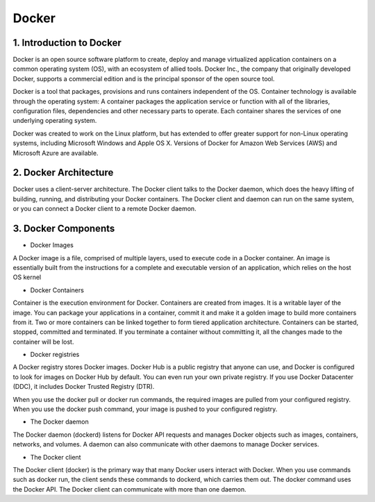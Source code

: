 ########
Docker
########

1. Introduction to Docker
---------------------------

Docker is an open source software platform to create, deploy and manage virtualized application containers on a common operating system
(OS), with an ecosystem of allied tools. Docker Inc., the company that originally developed Docker, supports a commercial edition and is 
the principal sponsor of the open source tool.

Docker is a tool that packages, provisions and runs containers independent of the OS. Container technology is available through the 
operating system: A container packages the application service or function with all of the libraries, configuration files, dependencies 
and other necessary parts to operate. Each container shares the services of one underlying operating system.

Docker was created to work on the Linux platform, but has extended to offer greater support for non-Linux operating systems, including 
Microsoft Windows and Apple OS X. Versions of Docker for Amazon Web Services (AWS) and Microsoft Azure are available.


2. Docker Architecture
-----------------------

Docker uses a client-server architecture. The Docker client talks to the Docker daemon, which does the heavy lifting of building, running,
and distributing your Docker containers. The Docker client and daemon can run on the same system, or you can connect a Docker client to 
a remote Docker daemon.

.. image:: architecture.PNG
   :width: 600px
   :height: 400px
   :alt: alternate text

3. Docker Components
---------------------

- Docker Images

A Docker image is a file, comprised of multiple layers, used to execute code in a Docker container. An image is essentially built from the instructions for a complete and executable version of an application, which relies on the host OS kernel

- Docker Containers

Container is the execution environment for Docker. Containers are created from images. It is a writable layer of the image. You can package your applications in a container, commit it and make it a golden image to build more containers from it. Two or more containers can be linked together to form tiered application architecture. Containers can be started, stopped, committed and terminated. If you terminate a container without committing it, all the changes made to the container will be lost.

- Docker registries

A Docker registry stores Docker images. Docker Hub is a public registry that anyone can use, and Docker is configured to look for images on Docker Hub by default. You can even run your own private registry. If you use Docker Datacenter (DDC), it includes Docker Trusted Registry (DTR).

When you use the docker pull or docker run commands, the required images are pulled from your configured registry. When you use the docker push command, your image is pushed to your configured registry.

- The Docker daemon

The Docker daemon (dockerd) listens for Docker API requests and manages Docker objects such as images, containers, networks, and volumes. A daemon can also communicate with other daemons to manage Docker services.

- The Docker client

The Docker client (docker) is the primary way that many Docker users interact with Docker. When you use commands such as docker run, the client sends these commands to dockerd, which carries them out. The docker command uses the Docker API. The Docker client can communicate with more than one daemon.






